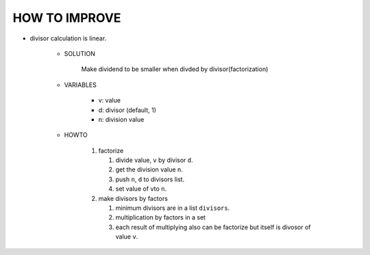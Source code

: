 HOW TO IMPROVE
--------------

- divisor calculation is linear.

   - SOLUTION

      Make dividend to be smaller when divded by divisor(factorization)

   - VARIABLES

      - v: value
      - d: divisor (default, 1)
      - n: division value

   - HOWTO

      1. factorize 

         1. divide value, ``v`` by divisor ``d``.
         #. get the division value ``n``.
         #. push ``n``\, ``d`` to divisors list.
         #. set value of ``v``\ to ``n``.
      
      #. make divisors by factors
   
         1. minimum divisors are in a list ``divisors``.
         #. multiplication by factors in a set
         #. each result of multiplying also can be factorize but itself is divosor of value ``v``.

